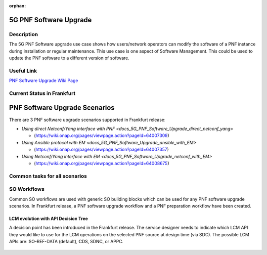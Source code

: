 .. This work is licensed under a Creative Commons Attribution 4.0 International License.
.. http://creativecommons.org/licenses/by/4.0

.. _docs_5g_pnf_software_upgrade:

:orphan:

5G PNF Software Upgrade
-----------------------

Description
~~~~~~~~~~~

The 5G PNF Software upgrade use case shows how users/network operators can modify the software of a PNF instance during installation or regular maintenance. This use case is one aspect of Software Management. This could be used to update the PNF software to a different version of software.

Useful Link
~~~~~~~~~~~

`PNF Software Upgrade Wiki Page <https://wiki.onap.org/display/DW/PNF+software+upgrade+in+R6+Frankfurt>`_


Current Status in Frankfurt
~~~~~~~~~~~~~~~~~~~~~~~~~~~

PNF Software Upgrade Scenarios
------------------------------

There are 3 PNF software upgrade scenarios supported in Frankfurt release:

* `Using direct Netconf/Yang interface with PNF <docs_5G_PNF_Software_Upgrade_direct_netconf_yang>`

  - (https://wiki.onap.org/pages/viewpage.action?pageId=64007309)

* `Using Ansible protocol with EM <docs_5G_PNF_Software_Upgrade_ansible_with_EM>`

  - (https://wiki.onap.org/pages/viewpage.action?pageId=64007357)

* `Using Netconf/Yang interface with EM <docs_5G_PNF_Software_Upgrade_netconf_with_EM>`

  - (https://wiki.onap.org/pages/viewpage.action?pageId=64008675)

Common tasks for all scenarios
~~~~~~~~~~~~~~~~~~~~~~~~~~~~~~

SO Workflows
~~~~~~~~~~~~

Common SO workflows are used with generic SO building blocks which can be used for any PNF software upgrade scenarios. In Frankfurt release, a PNF software upgrade workflow and a PNF preparation workflow have been created.

	.. image:: files/softwareUpgrade/SWUPWorkflow.png

LCM evolution with API Decision Tree
====================================

A decision point has been introduced in the Frankfurt release. The service designer needs to indicate which LCM API they would like to use for the LCM operations on the selected PNF source at design time (via SDC). The possible LCM APIs are: SO-REF-DATA (default), CDS, SDNC, or APPC.

	.. image:: files/softwareUpgrade/APIDecisionTree.png

